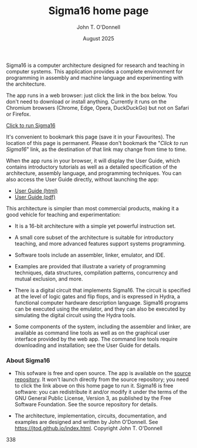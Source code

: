 #+TITLE: Sigma16 home page
#+AUTHOR: John T. O'Donnell
#+DATE: August 2025
#+EMAIL: john.t.odonnell9@gmail.com

#+HTML_HEAD: <link rel="stylesheet" href="../../docstyle.css"/>
#+HTML_HEAD: <link rel="icon" type="image/png" href="../../graphics/favicon.ico"/>

#+OPTIONS: toc:nil
#+OPTIONS: num:nil

Sigma16 is a computer architecture designed for research and
teaching in computer systems.  This application provides a
complete environment for programming in assembly and machine
language and experimenting with the architecture.

The app runs in a web browser: just click the link in the box
below.  You don't need to download or install anything.
Currently it runs on the Chromium browsers (Chrome, Edge,
Opera, DuckDuckGo) but not on Safari or Firefox.

#+BEGIN_EXPORT html
<div class="quickstartbox">
<a href="https://sigma16.herokuapp.com/Sigma16/build/release/Sigma16/Sigma16.html">
  Click to run Sigma16 </a>
</div>
#+END_EXPORT

It's convenient to bookmark this page (save it in your
Favourites).  The location of this page is permanent.  Please
don't bookmark the "/Click to run Sigma16/" link, as the
destination of that link may change from time to time.

When the app runs in your browser, it will display the User
Guide, which contains introductory tutorials as well as a
detailed specification of the architecture, assembly
language, and programming techniques.  You can also access
the User Guide directly, without launching the app:

- [[https://sigma16.herokuapp.com/Sigma16/build/release/Sigma16/docs/UserGuide/Sigma16UserGuide.html][User Guide (html)]]
- [[https://sigma16.herokuapp.com/Sigma16/build/release/Sigma16/docs/UserGuide/Sigma16UserGuide.pdf][User Guide (pdf)]]

This architecture is simpler than most commercial products,
making it a good vehicle for teaching and experimentation:

- It is a 16-bit architecture with a simple yet powerful
  instruction set.

- A small core subset of the architecture is suitable for
  introductory teaching, and more advanced features support
  systems programming.

- Software tools include an assembler, linker, emulator, and
  IDE.

- Examples are provided that illustrate a variety of
  programming techniques, data structures, compilation
  patterns, concurrency and mutual exclusion, and more.

- There is a digital circuit that implements Sigma16. The
  circuit is specified at the level of logic gates and flip
  flops, and is expressed in Hydra, a functional computer
  hardware description language.  Sigma16 programs can be
  executed using the emulator, and they can also be executed
  by simulating the digital circuit using the Hydra tools.

- Some components of the system, including the assembler and
  linker, are available as command line tools as well as on
  the graphical user interface provided by the web app.  The
  command line tools require downloading and installation;
  see the User Guide for details.
  
*** About Sigma16

- This sofware is free and open source.  The app is available
  on the [[https://github.com/jtod/Sigma16/][source repository]].  It won't launch directly from
  the source repository; you need to click the link above on
  this home page to run it.  Sigma16 is free software: you
  can redistribute it and/or modify it under the terms of the
  GNU General Public License, Version 3, as published by the
  Free Software Foundation.  See the source repository for
  details.

- The architecture, implementation, circuits, documentation,
  and examples are designed and written by John O'Donnell.
  See [[https://jtod.github.io/index.html][https://jtod.github.io/index.html]].  Copyright \copy
  2025 John T. O'Donnell

338
